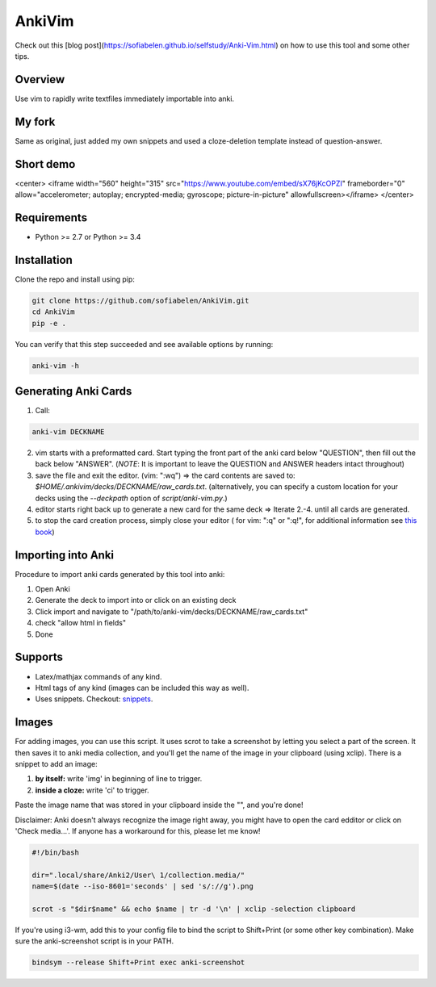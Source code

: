 ==================
AnkiVim
==================

Check out this [blog post](https://sofiabelen.github.io/selfstudy/Anki-Vim.html) on how to use this tool and some other tips.

Overview
========

Use vim to rapidly write textfiles immediately importable into anki.

My fork
=======

Same as original, just added my own snippets and used a cloze-deletion template instead of question-answer.

Short demo
==========

<center> <iframe width="560" height="315" src="https://www.youtube.com/embed/sX76jKcOPZI" frameborder="0" allow="accelerometer; autoplay; encrypted-media; gyroscope; picture-in-picture" allowfullscreen></iframe> </center>


Requirements
============
* Python >= 2.7 or Python >= 3.4

Installation
============

Clone the repo and install using pip:

.. code-block:: bash

    git clone https://github.com/sofiabelen/AnkiVim.git
    cd AnkiVim
    pip -e .


You can verify that this step succeeded and see available options by running:

.. code-block:: bash

    anki-vim -h


Generating Anki Cards
=====================

1. Call: 

.. code-block:: python

    anki-vim DECKNAME

2. vim starts with a preformatted card.
   Start typing the front part of the anki card below "QUESTION", then fill out 
   the back below "ANSWER". 
   (*NOTE*: It is important to leave the QUESTION and ANSWER headers intact throughout)

3. save the file and exit the editor. (vim: ":wq") => the card contents are saved to: 
   `$HOME/.ankivim/decks/DECKNAME/raw_cards.txt`.
   (alternatively, you can specify a custom location for your decks using 
   the `--deckpath` option of `script/anki-vim.py`.)

4. editor starts right back up to generate a new card for the same deck => Iterate 2.-4. until all cards are generated.

5. to stop the card creation process, simply close your editor ( for vim: ":q" or ":q!", for additional information see
   `this book <https://www.amazon.com/How-Exit-Vim-Chris-Worfolk-ebook/dp/B01N5M1U6W>`_)

Importing into Anki
=====================

Procedure to import anki cards generated by this tool into anki:

1. Open Anki

2. Generate the deck to import into or click on an existing deck

3. Click import and navigate to
   "/path/to/anki-vim/decks/DECKNAME/raw_cards.txt"

4. check "allow html in fields"

5. Done


Supports
========
* Latex/mathjax commands of any kind.
* Html tags of any kind (images can be included this way as well).
* Uses snippets. Checkout: `snippets <https://github.com/sofiabelen/AnkiVim/blob/master/ankivim/UltiSnips/anki_vim.snippets>`_.

Images
======

For adding images, you can use this script. It uses scrot to take a screenshot by letting you select a part of the screen. It then saves it to anki media collection, and you'll get the name of the image in your clipboard (using xclip). There is a snippet to add an image:

1. **by itself:** write 'img' in beginning of line to trigger.

2. **inside a cloze:** write 'ci' to trigger.

Paste the image name that was stored in your clipboard inside the "", and you're done!

Disclaimer: Anki doesn't always recognize the image right away, you might have to open the card edditor or click on 'Check media...'. If anyone has a workaround for this, please let me know!


.. code-block:: bash
    
    #!/bin/bash
    
    dir=".local/share/Anki2/User\ 1/collection.media/"
    name=$(date --iso-8601='seconds' | sed 's/://g').png
    
    scrot -s "$dir$name" && echo $name | tr -d '\n' | xclip -selection clipboard

If you're using i3-wm, add this to your config file to bind the script to Shift+Print (or some other key combination). Make sure the anki-screenshot script is in your PATH.

.. code-block:: bash

    bindsym --release Shift+Print exec anki-screenshot

